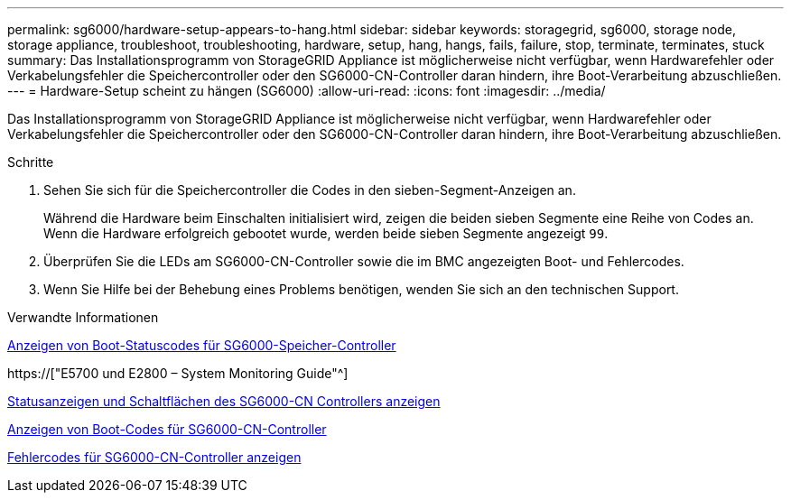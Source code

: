---
permalink: sg6000/hardware-setup-appears-to-hang.html 
sidebar: sidebar 
keywords: storagegrid, sg6000, storage node, storage appliance, troubleshoot, troubleshooting, hardware, setup, hang, hangs, fails, failure, stop, terminate, terminates, stuck 
summary: Das Installationsprogramm von StorageGRID Appliance ist möglicherweise nicht verfügbar, wenn Hardwarefehler oder Verkabelungsfehler die Speichercontroller oder den SG6000-CN-Controller daran hindern, ihre Boot-Verarbeitung abzuschließen. 
---
= Hardware-Setup scheint zu hängen (SG6000)
:allow-uri-read: 
:icons: font
:imagesdir: ../media/


[role="lead"]
Das Installationsprogramm von StorageGRID Appliance ist möglicherweise nicht verfügbar, wenn Hardwarefehler oder Verkabelungsfehler die Speichercontroller oder den SG6000-CN-Controller daran hindern, ihre Boot-Verarbeitung abzuschließen.

.Schritte
. Sehen Sie sich für die Speichercontroller die Codes in den sieben-Segment-Anzeigen an.
+
Während die Hardware beim Einschalten initialisiert wird, zeigen die beiden sieben Segmente eine Reihe von Codes an. Wenn die Hardware erfolgreich gebootet wurde, werden beide sieben Segmente angezeigt `99`.

. Überprüfen Sie die LEDs am SG6000-CN-Controller sowie die im BMC angezeigten Boot- und Fehlercodes.
. Wenn Sie Hilfe bei der Behebung eines Problems benötigen, wenden Sie sich an den technischen Support.


.Verwandte Informationen
xref:viewing-boot-up-status-codes-for-sg6000-storage-controllers.adoc[Anzeigen von Boot-Statuscodes für SG6000-Speicher-Controller]

https://["E5700 und E2800 – System Monitoring Guide"^]

xref:viewing-status-indicators-and-buttons-on-sg6000-cn-controller.adoc[Statusanzeigen und Schaltflächen des SG6000-CN Controllers anzeigen]

xref:viewing-boot-up-codes-for-sg6000-cn-controller.adoc[Anzeigen von Boot-Codes für SG6000-CN-Controller]

xref:viewing-error-codes-for-sg6000-cn-controller.adoc[Fehlercodes für SG6000-CN-Controller anzeigen]
